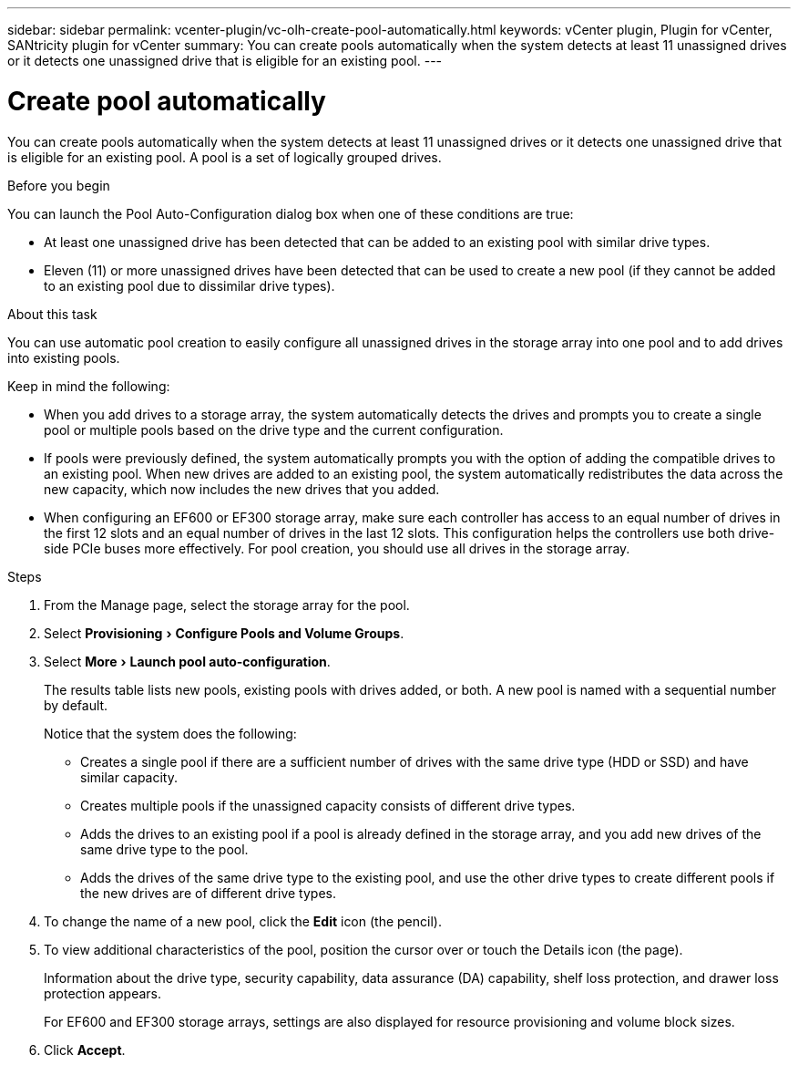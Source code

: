---
sidebar: sidebar
permalink: vcenter-plugin/vc-olh-create-pool-automatically.html
keywords: vCenter plugin, Plugin for vCenter, SANtricity plugin for vCenter
summary: You can create pools automatically when the system detects at least 11 unassigned drives or it detects one unassigned drive that is eligible for an existing pool.
---

= Create pool automatically
:experimental:
:hardbreaks:
:nofooter:
:icons: font
:linkattrs:
:imagesdir: ./media/

[.lead]
You can create pools automatically when the system detects at least 11 unassigned drives or it detects one unassigned drive that is eligible for an existing pool. A pool is a set of logically grouped drives.

.Before you begin

You can launch the Pool Auto-Configuration dialog box when one of these conditions are true:

* At least one unassigned drive has been detected that can be added to an existing pool with similar drive types.
* Eleven (11) or more unassigned drives have been detected that can be used to create a new pool (if they cannot be added to an existing pool due to dissimilar drive types).

.About this task

You can use automatic pool creation to easily configure all unassigned drives in the storage array into one pool and to add drives into existing pools.

Keep in mind the following:

* When you add drives to a storage array, the system automatically detects the drives and prompts you to create a single pool or multiple pools based on the drive type and the current configuration.
* If pools were previously defined, the system automatically prompts you with the option of adding the compatible drives to an existing pool. When new drives are added to an existing pool, the system automatically redistributes the data across the new capacity, which now includes the new drives that you added.
* When configuring an EF600 or EF300 storage array, make sure each controller has access to an equal number of drives in the first 12 slots and an equal number of drives in the last 12 slots. This configuration helps the controllers use both drive-side PCIe buses more effectively. For pool creation, you should use all drives in the storage array.

.Steps

. From the Manage page, select the storage array for the pool.
. Select menu:Provisioning[Configure Pools and Volume Groups].
. Select menu:More[Launch pool auto-configuration].
+
The results table lists new pools, existing pools with drives added, or both. A new pool is named with a sequential number by default.
+
Notice that the system does the following:

** Creates a single pool if there are a sufficient number of drives with the same drive type (HDD or SSD) and have similar capacity.
** Creates multiple pools if the unassigned capacity consists of different drive types.
** Adds the drives to an existing pool if a pool is already defined in the storage array, and you add new drives of the same drive type to the pool.
** Adds the drives of the same drive type to the existing pool, and use the other drive types to create different pools if the new drives are of different drive types.

. To change the name of a new pool, click the *Edit* icon (the pencil).
. To view additional characteristics of the pool, position the cursor over or touch the Details icon (the page).
+
Information about the drive type, security capability, data assurance (DA) capability, shelf loss protection, and drawer loss protection appears.
+
For EF600 and EF300 storage arrays, settings are also displayed for resource provisioning and volume block sizes.

. Click *Accept*.
